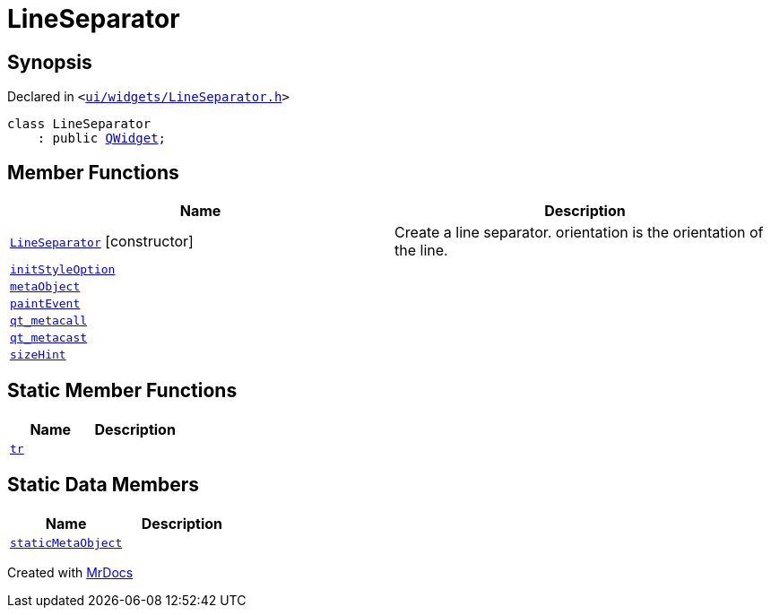 [#LineSeparator]
= LineSeparator
:relfileprefix: 
:mrdocs:


== Synopsis

Declared in `&lt;https://github.com/PrismLauncher/PrismLauncher/blob/develop/launcher/ui/widgets/LineSeparator.h#L6[ui&sol;widgets&sol;LineSeparator&period;h]&gt;`

[source,cpp,subs="verbatim,replacements,macros,-callouts"]
----
class LineSeparator
    : public xref:QWidget.adoc[QWidget];
----

== Member Functions
[cols=2]
|===
| Name | Description 

| xref:LineSeparator/2constructor.adoc[`LineSeparator`]         [.small]#[constructor]#
| Create a line separator&period; orientation is the orientation of the line&period;



| xref:LineSeparator/initStyleOption.adoc[`initStyleOption`] 
| 

| xref:LineSeparator/metaObject.adoc[`metaObject`] 
| 

| xref:LineSeparator/paintEvent.adoc[`paintEvent`] 
| 

| xref:LineSeparator/qt_metacall.adoc[`qt&lowbar;metacall`] 
| 

| xref:LineSeparator/qt_metacast.adoc[`qt&lowbar;metacast`] 
| 

| xref:LineSeparator/sizeHint.adoc[`sizeHint`] 
| 

|===
== Static Member Functions
[cols=2]
|===
| Name | Description 

| xref:LineSeparator/tr.adoc[`tr`] 
| 

|===
== Static Data Members
[cols=2]
|===
| Name | Description 

| xref:LineSeparator/staticMetaObject.adoc[`staticMetaObject`] 
| 

|===





[.small]#Created with https://www.mrdocs.com[MrDocs]#
